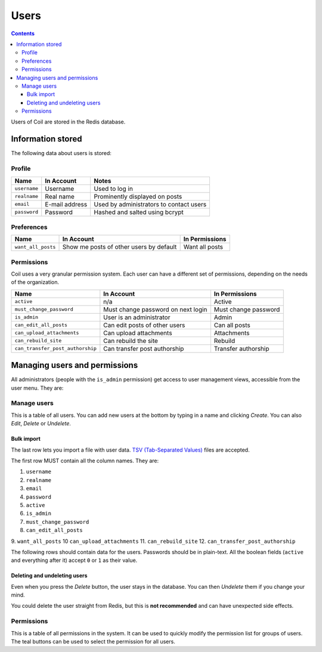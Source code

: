 =====
Users
=====

.. index:: users

.. contents::

Users of Coil are stored in the Redis database.

Information stored
==================

The following data about users is stored:

Profile
-------

============  ==============  =======================================
Name          In Account      Notes
============  ==============  =======================================
``username``  Username        Used to log in
``realname``  Real name       Prominently displayed on posts
``email``     E-mail address  Used by administrators to contact users
``password``  Password        Hashed and salted using bcrypt
============  ==============  =======================================

Preferences
-----------

==================  =======================================  ==============
Name                In Account                               In Permissions
==================  =======================================  ==============
``want_all_posts``  Show me posts of other users by default  Want all posts
==================  =======================================  ==============

Permissions
-----------

Coil uses a very granular permission system.  Each user can have a different
set of permissions, depending on the needs of the organization.

================================  ==================================  ====================
Name                              In Account                          In Permissions
================================  ==================================  ====================
``active``                        n/a                                 Active
``must_change_password``          Must change password on next login  Must change password
``is_admin``                      User is an administrator            Admin
``can_edit_all_posts``            Can edit posts of other users       Can all posts
``can_upload_attachments``        Can upload attachments              Attachments
``can_rebuild_site``              Can rebuild the site                Rebuild
``can_transfer_post_authorship``  Can transfer post authorship        Transfer authorship
================================  ==================================  ====================

Managing users and permissions
==============================

All administrators (people with the ``is_admin`` permission) get access to user
management views, accessible from the user menu.  They are:

Manage users
------------

This is a table of all users.  You can add new users at the bottom by typing in
a name and clicking *Create*.  You can also *Edit*, *Delete* or *Undelete*.

Bulk import
```````````

The last row lets you import a file with user data.  `TSV (Tab-Separated Values)`__
files are accepted.

__ http://en.wikipedia.org/wiki/Tab-separated_values

The first row MUST contain all the column names.  They are:

1. ``username``
2. ``realname``
3. ``email``
4. ``password``
5. ``active``
6. ``is_admin``
7. ``must_change_password``
8. ``can_edit_all_posts``
9. ``want_all_posts``
10 ``can_upload_attachments``
11. ``can_rebuild_site``
12. ``can_transfer_post_authorship``

The following rows should contain data for the users.  Passwords should be in
plain-text.  All the boolean fields (``active`` and everything after it) accept
``0`` or ``1`` as their value.

Deleting and undeleting users
`````````````````````````````

Even when you press the *Delete* button, the user stays in the database.  You can then *Undelete* them if you change your mind.

You could delete the user straight from Redis, but this is **not recommended** and
can have unexpected side effects.

Permissions
-----------

This is a table of all permissions in the system.  It can be used to quickly
modify the permission list for groups of users.  The teal buttons can be used
to select the permission for all users.

